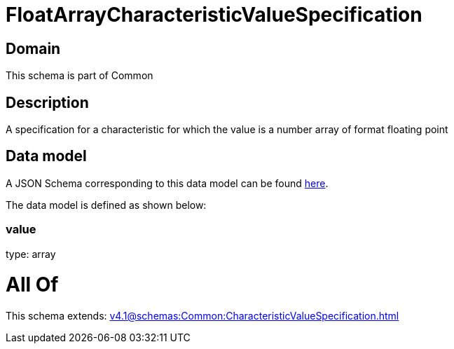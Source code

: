= FloatArrayCharacteristicValueSpecification

[#domain]
== Domain

This schema is part of Common

[#description]
== Description

A specification for a characteristic for which the value is a number array of format floating point


[#data_model]
== Data model

A JSON Schema corresponding to this data model can be found https://tmforum.org[here].

The data model is defined as shown below:


=== value
type: array


= All Of 
This schema extends: xref:v4.1@schemas:Common:CharacteristicValueSpecification.adoc[]
